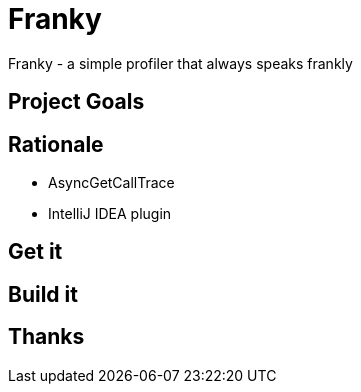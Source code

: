 = Franky

Franky - a simple profiler that always speaks frankly

== Project Goals

== Rationale

* AsyncGetCallTrace
* IntelliJ IDEA plugin

== Get it

== Build it

== Thanks